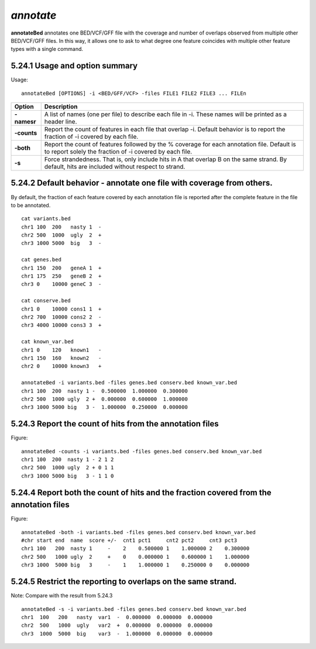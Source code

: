 ###############
*annotate*
###############
**annotateBed** annotates one BED/VCF/GFF file with the coverage and number of overlaps observed
from multiple other BED/VCF/GFF files. In this way, it allows one to ask to what degree one feature
coincides with multiple other feature types with a single command.

==========================================================================
5.24.1 Usage and option summary
==========================================================================
Usage:
::
  annotateBed [OPTIONS] -i <BED/GFF/VCF> -files FILE1 FILE2 FILE3 ... FILEn
  
  
===========================      ===============================================================================================================================================================================================================
 Option                           Description
 
===========================      ===============================================================================================================================================================================================================
**-namesr**				         A list of names (one per file) to describe each file in -i. These names will be printed as a header line. 
**-counts**					     Report the count of features in each file that overlap -i. Default behavior is to report the fraction of -i covered by each file.
**-both**                        Report the count of features followed by the % coverage for each annotation file. Default is to report solely the fraction of -i covered by each file.
**-s**                           Force strandedness. That is, only include hits in A that overlap B on the same strand. By default, hits are included without respect to strand.
===========================      ===============================================================================================================================================================================================================





==========================================================================
5.24.2 Default behavior - annotate one file with coverage from others.
==========================================================================
By default, the fraction of each feature covered by each annotation file is reported after the complete
feature in the file to be annotated.
::
  cat variants.bed
  chr1 100  200   nasty 1  -
  chr2 500  1000  ugly  2  +
  chr3 1000 5000  big   3  -

  cat genes.bed
  chr1 150  200   geneA 1  +
  chr1 175  250   geneB 2  +
  chr3 0    10000 geneC 3  -

  cat conserve.bed
  chr1 0    10000 cons1 1  +
  chr2 700  10000 cons2 2  -
  chr3 4000 10000 cons3 3  +

  cat known_var.bed
  chr1 0    120   known1   -
  chr1 150  160   known2   -
  chr2 0    10000 known3   +

  annotateBed -i variants.bed -files genes.bed conserv.bed known_var.bed
  chr1 100  200  nasty 1 -  0.500000  1.000000  0.300000
  chr2 500  1000 ugly  2 +  0.000000  0.600000  1.000000
  chr3 1000 5000 big   3 -  1.000000  0.250000  0.000000


==========================================================================
5.24.3 Report the count of hits from the annotation files
==========================================================================
Figure:
::
  annotateBed -counts -i variants.bed -files genes.bed conserv.bed known_var.bed
  chr1 100  200  nasty 1 - 2 1 2
  chr2 500  1000 ugly  2 + 0 1 1
  chr3 1000 5000 big   3 - 1 1 0



==========================================================================
5.24.4 Report both the count of hits and the fraction covered from the annotation files
==========================================================================
Figure:
::
  annotateBed -both -i variants.bed -files genes.bed conserv.bed known_var.bed
  #chr start end  name  score +/-  cnt1 pct1     cnt2 pct2     cnt3 pct3
  chr1 100   200  nasty 1     -    2    0.500000 1    1.000000 2    0.300000
  chr2 500   1000 ugly  2     +    0    0.000000 1    0.600000 1    1.000000
  chr3 1000  5000 big   3     -    1    1.000000 1    0.250000 0    0.000000


  
  
==========================================================================
5.24.5 Restrict the reporting to overlaps on the same strand.
==========================================================================
Note: Compare with the result from 5.24.3
::
  annotateBed -s -i variants.bed -files genes.bed conserv.bed known_var.bed
  chr1  100   200   nasty  var1  -  0.000000  0.000000  0.000000
  chr2  500   1000  ugly   var2  +  0.000000  0.000000  0.000000
  chr3  1000  5000  big    var3  -  1.000000  0.000000  0.000000



